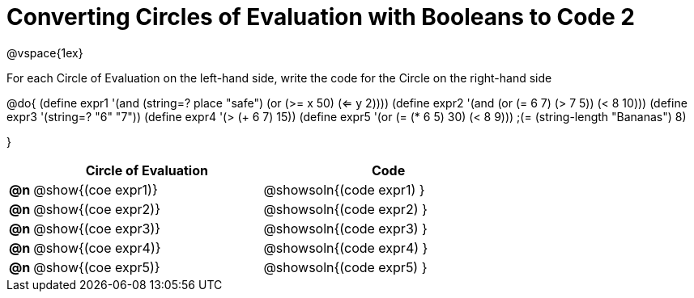 = Converting Circles of Evaluation with Booleans to Code 2

@vspace{1ex}

For each Circle of Evaluation on the left-hand side, write the code for the Circle on the right-hand side

@do{
(define expr1 '(and (string=? place "safe")
                    (or (>= x 50) (<= y 2))))
(define expr2 '(and (or (= 6 7) (> 7 5)) (< 8 10)))
(define expr3 '(string=? "6" "7"))
(define expr4 '(> (+ 6 7) 15))
(define expr5 '(or (= (* 6 5) 30) (< 8 9)))
                 ;(= (string-length "Bananas") 8)

}

[.FillVerticalSpace, cols=".^1a,^.^10a,^.^11a",options="header",stripes="none"]
|===
|    | Circle of Evaluation        | Code
|*@n*| @show{(coe expr1)}    | @showsoln{(code expr1) }
|*@n*| @show{(coe expr2)}    | @showsoln{(code expr2) }
|*@n*| @show{(coe expr3)}    | @showsoln{(code expr3) }
|*@n*| @show{(coe expr4)}    | @showsoln{(code expr4) }
|*@n*| @show{(coe expr5)}    | @showsoln{(code expr5) }
|===
